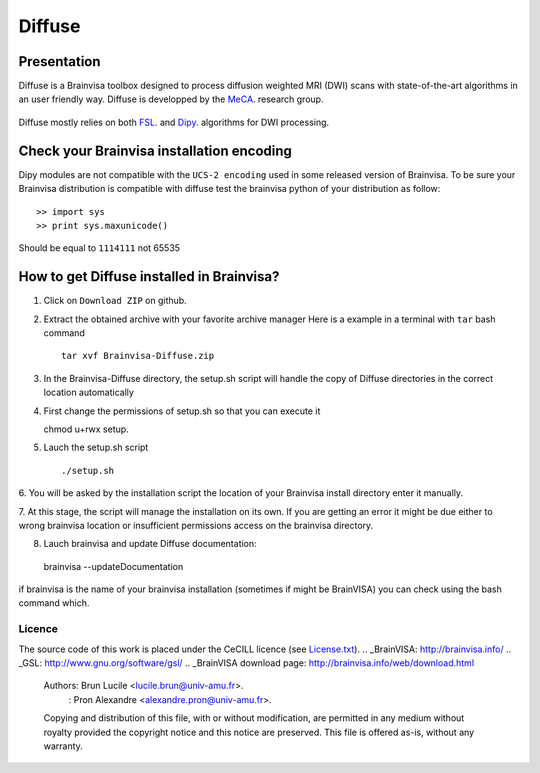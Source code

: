 ===========
**Diffuse**
===========

------------
Presentation
------------
Diffuse is a Brainvisa toolbox designed to process diffusion weighted MRI (DWI) scans with state-of-the-art algorithms in an
user friendly way. Diffuse is developped  by the MeCA_. research group.
    .. _Meca: https://meca-brain.org/

Diffuse mostly relies on both FSL_.  and Dipy_. algorithms for DWI processing.

.. _FSL: https://fsl.fmrib.ox.ac.uk/fsl/fslwiki/
.. _Dipy: https://nipy.org/dipy

-------------------------------------------
Check your Brainvisa installation encoding
-------------------------------------------

Dipy modules are not compatible with the ``UCS-2 encoding`` used
in some released version of Brainvisa.
To be sure your Brainvisa distribution is compatible with diffuse
test the brainvisa python of your distribution as follow::

>> import sys
>> print sys.maxunicode()

Should be equal to ``1114111`` not 65535



-------------------------------------------
How to get  Diffuse installed in Brainvisa?
-------------------------------------------

1. Click on ``Download ZIP`` on github.

2. Extract the obtained archive with your favorite archive manager
   Here is a example in  a terminal with ``tar`` bash command ::

    tar xvf Brainvisa-Diffuse.zip

3. In the Brainvisa-Diffuse directory, the setup.sh script will handle the copy of Diffuse directories in the correct
   location automatically

4. First change the permissions of setup.sh so that you can execute it ::

   chmod u+rwx setup.

5. Lauch the setup.sh script ::

    ./setup.sh

6. You will be asked by the installation script the location of your Brainvisa install directory
enter it manually.

7. At this stage, the script will manage the installation on its own. If you are getting an error it might be due either
to wrong brainvisa location or insufficient permissions access on the brainvisa directory.

8. Lauch brainvisa and update Diffuse documentation::

 brainvisa --updateDocumentation

if brainvisa is the name of your brainvisa installation (sometimes if might be BrainVISA)
you can check using the bash command which.


Licence
=======

The source code of this work is placed under the CeCILL licence (see `<License.txt>`_).
.. _BrainVISA: http://brainvisa.info/
.. _GSL: http://www.gnu.org/software/gsl/
.. _BrainVISA download page: http://brainvisa.info/web/download.html


   Authors: Brun Lucile  <lucile.brun@univ-amu.fr>.
          : Pron Alexandre <alexandre.pron@univ-amu.fr>.

   Copying and distribution of this file, with or without modification, are permitted in any medium without royalty provided the copyright notice and this notice are preserved. This file is offered as-is, without any warranty.



